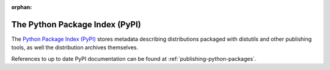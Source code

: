 :orphan:

.. _package-index:

*******************************
The Python Package Index (PyPI)
*******************************

The `Python Package Index (PyPI)`_ stores metadata describing distributions
packaged with distutils and other publishing tools, as well the distribution
archives themselves.

References to up to date PyPI documentation can be found at
:ref:`publishing-python-packages`.

.. _Python Package Index (PyPI): https://pypi.org
